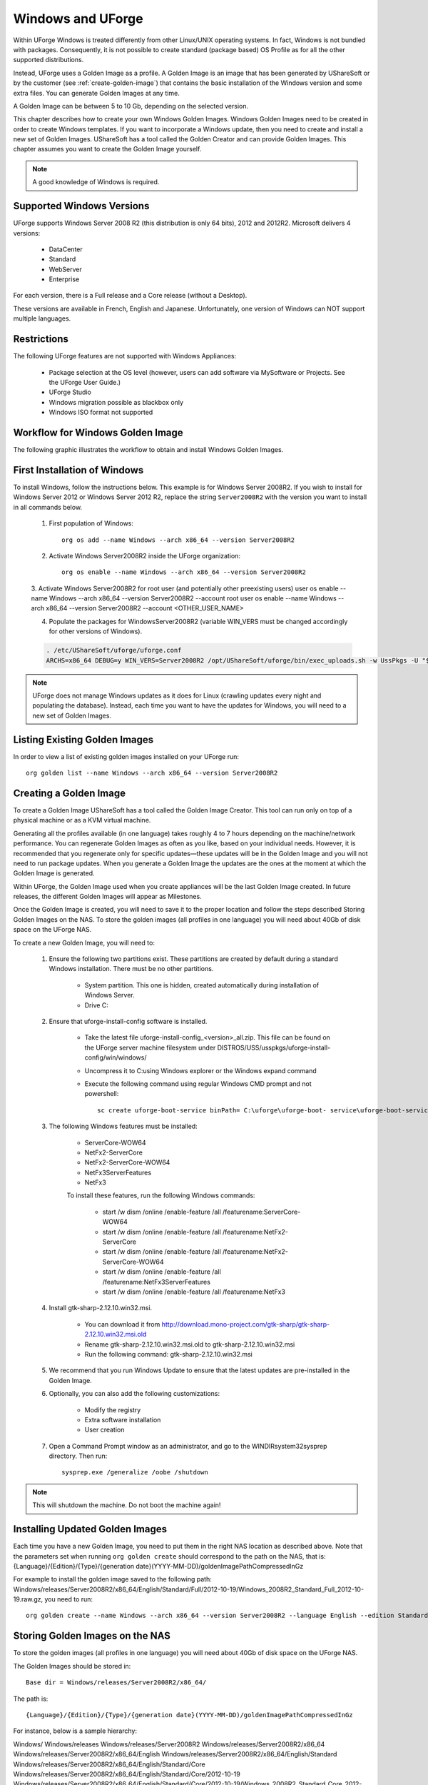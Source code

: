 .. Copyright (c) 2007-2016 UShareSoft, All rights reserved

.. _windows-uforge:

Windows and UForge
==================

Within UForge Windows is treated differently from other Linux/UNIX operating systems. In fact, Windows is not bundled with packages. Consequently, it is not possible to create standard (package based) OS Profile as for all the other supported distributions.

Instead, UForge uses a Golden Image as a profile. A Golden Image is an image that has been generated by UShareSoft or by the customer (see :ref:`create-golden-image`) that contains the basic installation of the Windows version and some extra files. You can generate Golden Images at any time.

A Golden Image can be between 5 to 10 Gb, depending on the selected version.

This chapter describes how to create your own Windows Golden Images. Windows Golden Images need to be created in order to create Windows templates. If you want to incorporate a Windows update, then you need to create and install a new set of Golden Images. UShareSoft has a tool called the Golden Creator and can provide Golden Images. This chapter assumes you want to create the Golden Image yourself.

.. note:: A good knowledge of Windows is required.

Supported Windows Versions
--------------------------

UForge supports Windows Server 2008 R2 (this distribution is only 64 bits), 2012 and 2012R2.
Microsoft delivers 4 versions: 

	* DataCenter
	* Standard
	* WebServer 
	* Enterprise

For each version, there is a Full release and a Core release (without a Desktop).

These versions are available in French, English and Japanese. Unfortunately, one version of Windows can NOT support multiple languages.

Restrictions
------------

The following UForge features are not supported with Windows Appliances: 

	* Package selection at the OS level (however, users can add software via MySoftware or Projects. See the UForge User Guide.)
	* UForge Studio
	* Windows migration possible as blackbox only
	* Windows ISO format not supported

Workflow for Windows Golden Image
---------------------------------

The following graphic illustrates the workflow to obtain and install Windows Golden Images.

.. image: /images/golden-image-workflow.jpg

First Installation of Windows
-----------------------------

To install Windows, follow the instructions below. This example is for Windows Server 2008R2. If you wish to install for Windows Server 2012 or Windows Server 2012 R2, replace the string ``Server2008R2`` with the version you want to install in all commands below. 

	1.  First population of Windows::

		org os add --name Windows --arch x86_64 --version Server2008R2

	2.  Activate Windows Server2008R2 inside the UForge organization::

		org os enable --name Windows --arch x86_64 --version Server2008R2

	3.  Activate Windows Server2008R2 for root user (and potentially other preexisting users)
	user os enable --name Windows --arch x86_64 --version Server2008R2 --account root
	user os enable --name Windows --arch x86_64 --version Server2008R2 --account <OTHER_USER_NAME>

	4.  Populate the packages for WindowsServer2008R2 (variable WIN_VERS must be changed accordingly for other versions of Windows).

	.. code-block:: shell

		. /etc/UShareSoft/uforge/uforge.conf
		ARCHS=x86_64 DEBUG=y WIN_VERS=Server2008R2 /opt/UShareSoft/uforge/bin/exec_uploads.sh -w UssPkgs -U "$UFORGE_WEBSVC_LOGIN" -P "$UFORGE_WEBSVC_PASSWORD" -s "$UFORGE_DEFAULT_ORG_NAME" /tmp/DISTROS/USS/usspkgs

.. note:: UForge does not manage Windows updates as it does for Linux (crawling updates every night and populating the database). Instead, each time you want to have the updates for Windows, you will need to a new set of Golden Images.

Listing Existing Golden Images
------------------------------

In order to view a list of existing golden images installed on your UForge run::

	org golden list --name Windows --arch x86_64 --version Server2008R2 

.. _create-golden-image:

Creating a Golden Image
-----------------------

To create a Golden Image UShareSoft has a tool called the Golden Image Creator. This tool can run only on top of a physical machine or as a KVM virtual machine.

Generating all the profiles available (in one language) takes roughly 4 to 7 hours depending on the machine/network performance. You can regenerate Golden Images as often as you like, based on your individual needs. However, it is recommended that you regenerate only for specific updates—these updates will be in the Golden Image and you will not need to run package updates. When you generate a Golden Image the updates are the ones at the moment at which the Golden Image is generated. 

Within UForge, the Golden Image used when you create appliances will be the last Golden Image created. In future releases, the different Golden Images will appear as Milestones. 

Once the Golden Image is created, you will need to save it to the proper location and follow the steps described Storing Golden Images on the NAS. To store the golden images (all profiles in one language) you will need about 40Gb of disk space on the UForge NAS. 

To create a new Golden Image, you will need to:

	1. Ensure the following two partitions exist. These partitions are created by default during a standard Windows installation. There must be no other partitions.

		* System partition. This one is hidden, created automatically during installation of Windows Server.
		* Drive C:

	2. Ensure that uforge-install-config software is installed.

		* Take the latest file uforge-install-config_<version>_all.zip. This file can be found on the UForge server machine filesystem under DISTROS/USS/usspkgs/uforge-install-config/win/windows/
		* Uncompress it to C:\ using Windows explorer or the Windows expand command
		* Execute the following command using regular Windows CMD prompt and not powershell::

			sc create uforge-boot-service binPath= C:\uforge\uforge-boot- service\uforge-boot-service.exe obj= localsystem start= auto

	3. The following Windows features must be installed:

		* ServerCore-WOW64
		* NetFx2-ServerCore
		* NetFx2-ServerCore-WOW64
		* NetFx3ServerFeatures
		* NetFx3

		To install these features, run the following Windows commands:

			* start /w dism /online /enable-feature /all /featurename:ServerCore-WOW64 
			* start /w dism /online /enable-feature /all /featurename:NetFx2-ServerCore 
			* start /w dism /online /enable-feature /all /featurename:NetFx2-ServerCore-WOW64 
			* start /w dism /online /enable-feature /all /featurename:NetFx3ServerFeatures 
			* start /w dism /online /enable-feature /all /featurename:NetFx3

	4. Install gtk-sharp-2.12.10.win32.msi. 

		* You can download it from http://download.mono-project.com/gtk-sharp/gtk-sharp-2.12.10.win32.msi.old
		* Rename gtk-sharp-2.12.10.win32.msi.old to gtk-sharp-2.12.10.win32.msi
		* Run the following command: gtk-sharp-2.12.10.win32.msi

	5. We recommend that you run Windows Update to ensure that the latest updates are pre-installed in the Golden Image.

	6. Optionally, you can also add the following customizations:

		* Modify the registry
		* Extra software installation
		* User creation

	7. Open a Command Prompt window as an administrator, and go to the WINDIR\system32\sysprep directory. Then run::

		sysprep.exe /generalize /oobe /shutdown

	
.. note:: This will shutdown the machine. Do not boot the machine again!


Installing Updated Golden Images
--------------------------------

Each time you have a new Golden Image, you need to put them in the right NAS location as described above. Note that the parameters set when running ``org golden create`` should correspond to the path on the NAS, that is: {Language}/{Edition}/{Type}/{generation date}(YYYY-MM-DD)/goldenImagePathCompressedInGz

For example to install the golden image saved to the following path:  Windows/releases/Server2008R2/x86_64/English/Standard/Full/2012-10-19/Windows_2008R2_Standard_Full_2012-10-19.raw.gz, you need to run:: 

	org golden create --name Windows --arch x86_64 --version Server2008R2 --language English --edition Standard --type Full --goldenDate 2012-10-19 --goldenName Windows_2008R2_Standard_Full_2012-10-19.raw.gz


Storing Golden Images on the NAS
--------------------------------

To store the golden images (all profiles in one language) you will need about 40Gb of disk space on the UForge NAS. 

The Golden Images should be stored in::

	Base dir = Windows/releases/Server2008R2/x86_64/

The path is::

	{Language}/{Edition}/{Type}/{generation date}(YYYY-MM-DD)/goldenImagePathCompressedInGz

For instance, below is a sample hierarchy: 

Windows/
Windows/releases
Windows/releases/Server2008R2
Windows/releases/Server2008R2/x86_64
Windows/releases/Server2008R2/x86_64/English
Windows/releases/Server2008R2/x86_64/English/Standard
Windows/releases/Server2008R2/x86_64/English/Standard/Core
Windows/releases/Server2008R2/x86_64/English/Standard/Core/2012-10-19
Windows/releases/Server2008R2/x86_64/English/Standard/Core/2012-10-19/Windows_2008R2_Standard_Core_2012-10-19.raw.gz
Windows/releases/Server2008R2/x86_64/English/Standard/Full
Windows/releases/Server2008R2/x86_64/English/Standard/Full/2012-10-19
Windows/releases/Server2008R2/x86_64/English/Standard/Full/2012-10-19/Windows_2008R2_Standard_Full_2012-10-19.raw.gz
Windows/releases/Server2008R2/x86_64/English/WebServer
Windows/releases/Server2008R2/x86_64/English/WebServer/Core
Windows/releases/Server2008R2/x86_64/English/WebServer/Core/2012-10-19
Windows/releases/Server2008R2/x86_64/English/WebServer/Core/2012-10-19/Windows_2008R2_WebServer_Core_2012-10-19.raw.gz
Windows/releases/Server2008R2/x86_64/English/WebServer/Full
Windows/releases/Server2008R2/x86_64/English/WebServer/Full/2012-10-19
Windows/releases/Server2008R2/x86_64/English/WebServer/Full/2012-10-19/Windows_2008R2_WebServer_Full_2012-10-19.raw.gz
Windows/releases/Server2008R2/x86_64/English/Enterprise
Windows/releases/Server2008R2/x86_64/English/Enterprise/Core
Windows/releases/Server2008R2/x86_64/English/Enterprise/Core/2012-10-19
Windows/releases/Server2008R2/x86_64/English/Enterprise/Core/2012-10-19/Windows_2008R2_Enterprise_Core_2012-10-19.raw.gz
Windows/releases/Server2008R2/x86_64/English/Enterprise/Full
Windows/releases/Server2008R2/x86_64/English/Enterprise/Full/2012-10-19
Windows/releases/Server2008R2/x86_64/English/Enterprise/Full/2012-10-19/Windows_2008R2_Enterprise_Full_2012-10-19.raw.gz
Windows/releases/Server2008R2/x86_64/English/Datacenter
Windows/releases/Server2008R2/x86_64/English/Datacenter/Core
Windows/releases/Server2008R2/x86_64/English/Datacenter/Core/2012-10-19
Windows/releases/Server2008R2/x86_64/English/Datacenter/Core/2012-10-19/Windows_2008R2_Datacenter_Core_2012-10-19.raw.gz
Windows/releases/Server2008R2/x86_64/English/Datacenter/Full
Windows/releases/Server2008R2/x86_64/English/Datacenter/Full/2012-10-19
Windows/releases/Server2008R2/x86_64/English/Datacenter/Full/2012-10-19/Windows_2008R2_Datacenter_Full_2012-10-19.raw.gz


Adding a Golden Image to UForge
-------------------------------

Once you have your Golden Image, you need to add it to your Uforge platform in order to be able to use the Windows version to create appliance templates. Your golden image must be in one of the following formats:

	* raw.gz 
	* raw.zip 
	* raw.bz2 
	* raw.lrz
	* vdi 
	* vhd
	* vmdk

To add your Golden Image to UForge:

	1. Copy the image to::

		/tmp/DISTROS/Windows/releases/<windows os version>/x86_64/<language>/<my custom profile name>/<Core|Full>/<YYYY-MM-DD>/golden.xxx

	For example: /tmp/DISTROS/Windows/releases/Server2008R2/x86_64/English/MyProfile/Core/2014- 04-28/Windows_2008R2_English_Datacenter_Core_2014-04-28.raw.gz
	
	Note: 
	
		* File and directory ownership should be glassfish:glassfish.
		* Permissions should be readable for all users
		* Disk name must be unique in the /tmp/DISTORS/Windows file tree

	2. You must ensure that the Windows distribution exists on your UForge platform. If it does not, run::

		uforge org os add --name Windows --arch x86_64 --version Server2008R2

	3. In order to add the new golden image to the distribution, run::

		uforge org golden create --name Windows --arch x86_64 --version Server2008R2 --edition Standard --goldenDate 2014-04-28 --language French --type Full --goldenName Windows_2008R2_English_Standard_Full_2014-04-28.raw.gz

	.. note:: The parameters set when running ``org golden create`` should correspond to the path on the NAS, that is: {Language}/{Edition}/{Type}/{generation date}(YYYY-MM-DD)/goldenImagePathCompressedInGz
